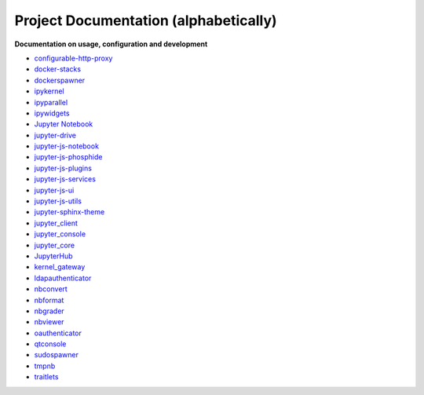 ======================================
Project Documentation (alphabetically)
======================================

**Documentation on usage, configuration and development**


* `configurable-http-proxy <https://github.com/jupyter/configurable-http-proxy>`_
* `docker-stacks <https://github.com/jupyter/docker-stacks>`_
* `dockerspawner <https://github.com/jupyter/dockerspawner>`_
* `ipykernel <https://ipython.readthedocs.org/en/stable/>`_
* `ipyparallel <https://ipyparallel.readthedocs.org/en/latest/>`_
* `ipywidgets <https://ipywidgets.readthedocs.org/en/latest/>`_
* `Jupyter Notebook <http://jupyter-notebook.readthedocs.org/en/latest/>`_
* `jupyter-drive <https://github.com/jupyter/jupyter-drive>`_
* `jupyter-js-notebook <https://github.com/jupyter/jupyter-js-notebook>`_
* `jupyter-js-phosphide <https://github.com/jupyter/jupyter-js-phosphide>`_
* `jupyter-js-plugins <https://github.com/jupyter/jupyter-js-plugins>`_
* `jupyter-js-services <http://jupyter.org/jupyter-js-services/>`_
* `jupyter-js-ui <http://jupyter.org/jupyter-js-ui/>`_
* `jupyter-js-utils <http://jupyter.org/jupyter-js-utils/>`_
* `jupyter-sphinx-theme <https://github.com/jupyter/jupyter-sphinx-theme>`_
* `jupyter_client <http://jupyter-client.readthedocs.org/en/latest/>`_
* `jupyter_console <http://jupyter-console.readthedocs.org/en/latest/>`_
* `jupyter_core <http://jupyter-core.readthedocs.org/en/latest/>`_
* `JupyterHub <http://jupyterhub.readthedocs.org/en/latest/>`_
* `kernel_gateway <http://jupyter-kernel-gateway.readthedocs.org/en/latest/>`_
* `ldapauthenticator <https://github.com/jupyter/ldapauthenticator>`_
* `nbconvert <http://nbconvert.readthedocs.org/en/latest/>`_
* `nbformat <http://nbformat.readthedocs.org/en/latest/>`_
* `nbgrader <http://nbgrader.readthedocs.org/en/latest/>`_
* `nbviewer <http://nbviewer.readthedocs.org/en/latest/>`_
* `oauthenticator <http://oauthenticator.readthedocs.org/en/latest/>`_
* `qtconsole <https://qtconsole.readthedocs.org/en/stable/>`_
* `sudospawner <http://sudospawner.readthedocs.org/en/latest/>`_
* `tmpnb <https://github.com/jupyter/tmpnb>`_
* `traitlets <http://traitlets.readthedocs.org/en/stable/>`_